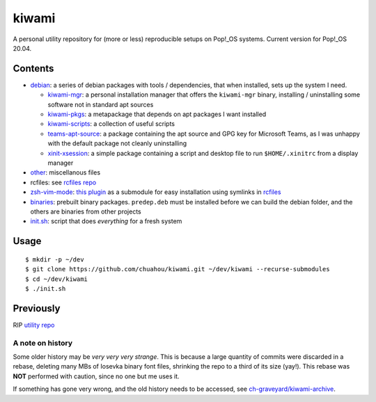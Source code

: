 ######
kiwami
######

|forthebadge|

A personal utility repository for (more or less) reproducible setups on
Pop!_OS systems. Current version for Pop!_OS 20.04.

Contents
========

* `debian <debian>`_: a series of debian packages with tools /
  dependencies, that when installed, sets up the system I need.

  * `kiwami-mgr <debian/kiwami-mgr>`_: a personal installation manager
    that offers the ``kiwami-mgr`` binary, installing / uninstalling
    some software not in standard apt sources
  * `kiwami-pkgs <debian/kiwami-pkgs>`_: a metapackage that depends on
    apt packages I want installed
  * `kiwami-scripts <debian/kiwami-scripts>`_: a collection of useful
    scripts
  * `teams-apt-source <debian/teams-apt-source>`_: a package containing
    the apt source and GPG key for Microsoft Teams, as I was unhappy
    with the default package not cleanly uninstalling
  * `xinit-xsession <debian/xinit-xsession>`_: a simple package
    containing a script and desktop file to run ``$HOME/.xinitrc`` from
    a display manager

* `other <other>`_: miscellanous files

* rcfiles: see `rcfiles repo <https://github.com/chuahou/rcfiles>`_

* `zsh-vim-mode <zsh-vim-mode>`_: `this plugin
  <https://github.com/softmoth/zsh-vim-mode>`_ as a submodule for easy
  installation using symlinks in `rcfiles <rcfiles>`_

* `binaries <binaries>`_: prebuilt binary packages. ``predep.deb`` must
  be installed before we can build the debian folder, and the others are
  binaries from other projects

* `init.sh <init.sh>`_: script that does *everything* for a fresh system

.. |forthebadge| image:: https://forthebadge.com/images/badges/no-ragrets.svg
   :target: https://forthebadge.com

Usage
=====

::

	$ mkdir -p ~/dev
	$ git clone https://github.com/chuahou/kiwami.git ~/dev/kiwami --recurse-submodules
	$ cd ~/dev/kiwami
	$ ./init.sh

Previously
==========

RIP `utility repo <https://github.com/chuahou/utility>`_

A note on history
-----------------

Some older history may be *very very very strange*. This is because a
large quantity of commits were discarded in a rebase, deleting many MBs
of Iosevka binary font files, shrinking the repo to a third of its size
(yay!). This rebase was **NOT** performed with caution, since no one
but me uses it.

If something has gone very wrong, and the old history needs to be
accessed, see `ch-graveyard/kiwami-archive
<https://github.com/ch-graveyard/kiwami-archive>`_.
